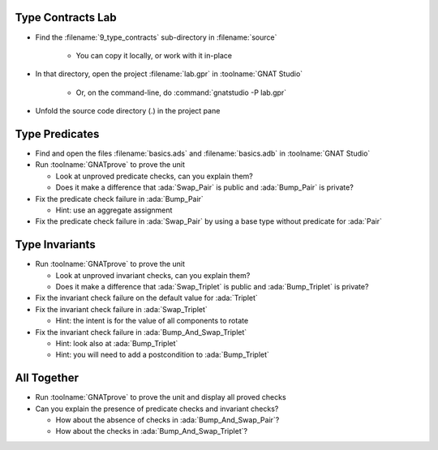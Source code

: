 --------------------
Type Contracts Lab
--------------------

- Find the :filename:`9_type_contracts` sub-directory in :filename:`source`

   + You can copy it locally, or work with it in-place

- In that directory, open the project :filename:`lab.gpr` in :toolname:`GNAT Studio`

   + Or, on the command-line, do :command:`gnatstudio -P lab.gpr`

- Unfold the source code directory (.) in the project pane

-----------------
Type Predicates
-----------------

- Find and open the files :filename:`basics.ads` and :filename:`basics.adb` in :toolname:`GNAT Studio`

- Run :toolname:`GNATprove` to prove the unit

  + Look at unproved predicate checks, can you explain them?
  + Does it make a difference that :ada:`Swap_Pair` is public and
    :ada:`Bump_Pair` is private?

- Fix the predicate check failure in :ada:`Bump_Pair`

  + Hint: use an aggregate assignment

- Fix the predicate check failure in :ada:`Swap_Pair` by using a base type
  without predicate for :ada:`Pair`

-----------------
Type Invariants
-----------------

- Run :toolname:`GNATprove` to prove the unit

  + Look at unproved invariant checks, can you explain them?
  + Does it make a difference that :ada:`Swap_Triplet` is public and
    :ada:`Bump_Triplet` is private?

- Fix the invariant check failure on the default value for :ada:`Triplet`

- Fix the invariant check failure in :ada:`Swap_Triplet`

  + Hint: the intent is for the value of all components to rotate

- Fix the invariant check failure in :ada:`Bump_And_Swap_Triplet`

  + Hint: look also at :ada:`Bump_Triplet`
  + Hint: you will need to add a postcondition to :ada:`Bump_Triplet`

--------------
All Together
--------------

- Run :toolname:`GNATprove` to prove the unit and display all proved checks

- Can you explain the presence of predicate checks and invariant checks?

  + How about the absence of checks in :ada:`Bump_And_Swap_Pair`?
  + How about the checks in :ada:`Bump_And_Swap_Triplet`?
